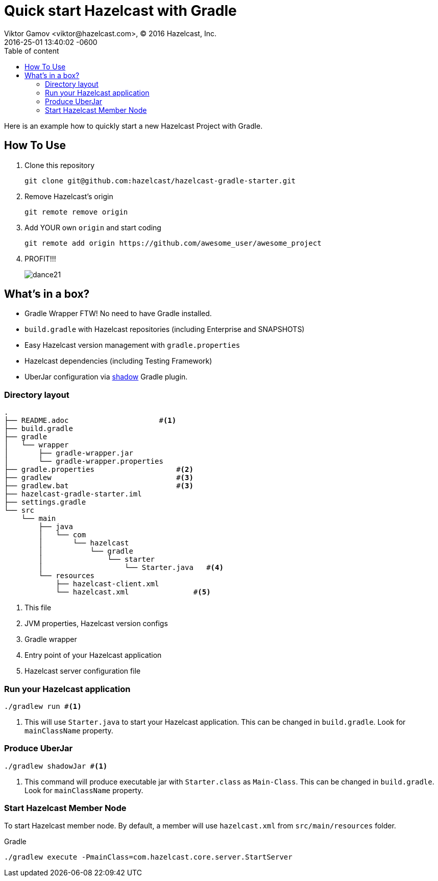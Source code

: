= Quick start Hazelcast with Gradle
Viktor Gamov <viktor@hazelcast.com>, © 2016 Hazelcast, Inc.
2015-01-09
:revdate: 2016-25-01 13:40:02 -0600
:linkattrs:
:ast: &ast;
:y: &#10003;
:n: &#10008;
:y: icon:check-sign[role="green"]
:n: icon:check-minus[role="red"]
:c: icon:file-text-alt[role="blue"]
:toc: auto
:toc-placement: auto
:toc-position: right
:toc-title: Table of content
:toclevels: 3
:idprefix:
:idseparator: -
:sectanchors:
:icons: font
:source-highlighter: highlight.js
:highlightjs-theme: idea
:experimental:

Here is an example how to quickly start a new Hazelcast Project with Gradle.

toc::[]


== How To Use

. Clone this repository
+

----
git clone git@github.com:hazelcast/hazelcast-gradle-starter.git
----

. Remove Hazelcast's origin
+

----
git remote remove origin
----

. Add YOUR own `origin` and start coding
+

----
git remote add origin https://github.com/awesome_user/awesome_project
----

. PROFIT!!!
+

image::http://www.chicagonow.com/swirleytime/files/2014/05/dance21.gif[]

== What's in a box?

* Gradle Wrapper FTW! No need to have Gradle installed.
* `build.gradle` with Hazelcast repositories (including Enterprise and SNAPSHOTS)
* Easy Hazelcast version management with `gradle.properties`
* Hazelcast dependencies (including Testing Framework)
* UberJar configuration via https://github.com/johnrengelman/shadow[shadow] Gradle plugin.

=== Directory layout

----
.
├── README.adoc                     #<1>
├── build.gradle
├── gradle
│   └── wrapper
│       ├── gradle-wrapper.jar
│       └── gradle-wrapper.properties
├── gradle.properties                   #<2>
├── gradlew                             #<3>
├── gradlew.bat                         #<3>
├── hazelcast-gradle-starter.iml
├── settings.gradle
└── src
    └── main
        ├── java
        │   └── com
        │       └── hazelcast
        │           └── gradle
        │               └── starter
        │                   └── Starter.java   #<4>
        └── resources
            ├── hazelcast-client.xml
            └── hazelcast.xml               #<5>
----
<1> This file
<2> JVM properties, Hazelcast version configs
<3> Gradle wrapper
<4> Entry point of your Hazelcast application
<5> Hazelcast server configuration file

=== Run your Hazelcast application

----
./gradlew run #<1>
----
<1> This will use `Starter.java` to start your Hazelcast application. 
This can be changed in `build.gradle`.
Look for `mainClassName` property.

=== Produce UberJar

----
./gradlew shadowJar #<1>
----
<1> This command will produce executable jar with `Starter.class` as `Main-Class`.
This can be changed in `build.gradle`.
Look for `mainClassName` property.

=== Start Hazelcast Member Node

To start Hazelcast member node. 
By default, a member will use `hazelcast.xml` from `src/main/resources` folder.

.Gradle
----
./gradlew execute -PmainClass=com.hazelcast.core.server.StartServer
----
